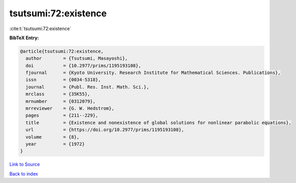 tsutsumi:72:existence
=====================

:cite:t:`tsutsumi:72:existence`

**BibTeX Entry:**

.. code-block:: bibtex

   @article{tsutsumi:72:existence,
     author        = {Tsutsumi, Masayoshi},
     doi           = {10.2977/prims/1195193108},
     fjournal      = {Kyoto University. Research Institute for Mathematical Sciences. Publications},
     issn          = {0034-5318},
     journal       = {Publ. Res. Inst. Math. Sci.},
     mrclass       = {35K55},
     mrnumber      = {0312079},
     mrreviewer    = {G. W. Hedstrom},
     pages         = {211--229},
     title         = {Existence and nonexistence of global solutions for nonlinear parabolic equations},
     url           = {https://doi.org/10.2977/prims/1195193108},
     volume        = {8},
     year          = {1972}
   }

`Link to Source <https://doi.org/10.2977/prims/1195193108},>`_


`Back to index <../By-Cite-Keys.html>`_
